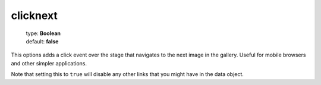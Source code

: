 =========
clicknext
=========

    | type: **Boolean**
    | default: **false**

This options adds a click event over the stage that navigates to the next image in the gallery. 
Useful for mobile browsers and other simpler applications.

Note that setting this to ``true`` will disable any other links that you might have in the data object.